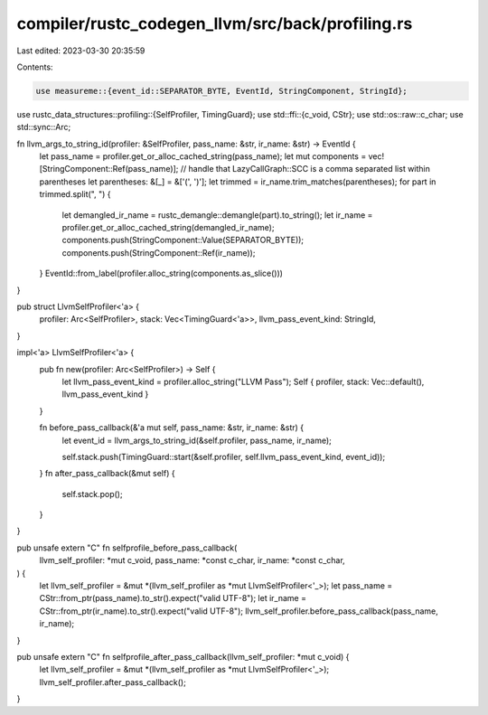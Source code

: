 compiler/rustc_codegen_llvm/src/back/profiling.rs
=================================================

Last edited: 2023-03-30 20:35:59

Contents:

.. code-block:: rs

    use measureme::{event_id::SEPARATOR_BYTE, EventId, StringComponent, StringId};
use rustc_data_structures::profiling::{SelfProfiler, TimingGuard};
use std::ffi::{c_void, CStr};
use std::os::raw::c_char;
use std::sync::Arc;

fn llvm_args_to_string_id(profiler: &SelfProfiler, pass_name: &str, ir_name: &str) -> EventId {
    let pass_name = profiler.get_or_alloc_cached_string(pass_name);
    let mut components = vec![StringComponent::Ref(pass_name)];
    // handle that LazyCallGraph::SCC is a comma separated list within parentheses
    let parentheses: &[_] = &['(', ')'];
    let trimmed = ir_name.trim_matches(parentheses);
    for part in trimmed.split(", ") {
        let demangled_ir_name = rustc_demangle::demangle(part).to_string();
        let ir_name = profiler.get_or_alloc_cached_string(demangled_ir_name);
        components.push(StringComponent::Value(SEPARATOR_BYTE));
        components.push(StringComponent::Ref(ir_name));
    }
    EventId::from_label(profiler.alloc_string(components.as_slice()))
}

pub struct LlvmSelfProfiler<'a> {
    profiler: Arc<SelfProfiler>,
    stack: Vec<TimingGuard<'a>>,
    llvm_pass_event_kind: StringId,
}

impl<'a> LlvmSelfProfiler<'a> {
    pub fn new(profiler: Arc<SelfProfiler>) -> Self {
        let llvm_pass_event_kind = profiler.alloc_string("LLVM Pass");
        Self { profiler, stack: Vec::default(), llvm_pass_event_kind }
    }

    fn before_pass_callback(&'a mut self, pass_name: &str, ir_name: &str) {
        let event_id = llvm_args_to_string_id(&self.profiler, pass_name, ir_name);

        self.stack.push(TimingGuard::start(&self.profiler, self.llvm_pass_event_kind, event_id));
    }
    fn after_pass_callback(&mut self) {
        self.stack.pop();
    }
}

pub unsafe extern "C" fn selfprofile_before_pass_callback(
    llvm_self_profiler: *mut c_void,
    pass_name: *const c_char,
    ir_name: *const c_char,
) {
    let llvm_self_profiler = &mut *(llvm_self_profiler as *mut LlvmSelfProfiler<'_>);
    let pass_name = CStr::from_ptr(pass_name).to_str().expect("valid UTF-8");
    let ir_name = CStr::from_ptr(ir_name).to_str().expect("valid UTF-8");
    llvm_self_profiler.before_pass_callback(pass_name, ir_name);
}

pub unsafe extern "C" fn selfprofile_after_pass_callback(llvm_self_profiler: *mut c_void) {
    let llvm_self_profiler = &mut *(llvm_self_profiler as *mut LlvmSelfProfiler<'_>);
    llvm_self_profiler.after_pass_callback();
}


